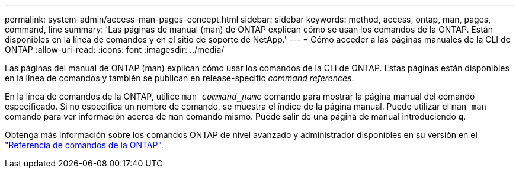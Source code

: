 ---
permalink: system-admin/access-man-pages-concept.html 
sidebar: sidebar 
keywords: method, access, ontap, man, pages, command, line 
summary: 'Las páginas de manual (man) de ONTAP explican cómo se usan los comandos de la ONTAP. Están disponibles en la línea de comandos y en el sitio de soporte de NetApp.' 
---
= Cómo acceder a las páginas manuales de la CLI de ONTAP
:allow-uri-read: 
:icons: font
:imagesdir: ../media/


[role="lead"]
Las páginas del manual de ONTAP (man) explican cómo usar los comandos de la CLI de ONTAP. Estas páginas están disponibles en la línea de comandos y también se publican en release-specific _command references_.

En la línea de comandos de la ONTAP, utilice `man _command_name_` comando para mostrar la página manual del comando especificado. Si no especifica un nombre de comando, se muestra el índice de la página manual. Puede utilizar el `man man` comando para ver información acerca de `man` comando mismo. Puede salir de una página de manual introduciendo `*q*`.

Obtenga más información sobre los comandos ONTAP de nivel avanzado y administrador disponibles en su versión en el link:https://docs.netapp.com/us-en/ontap-cli/["Referencia de comandos de la ONTAP"^].
